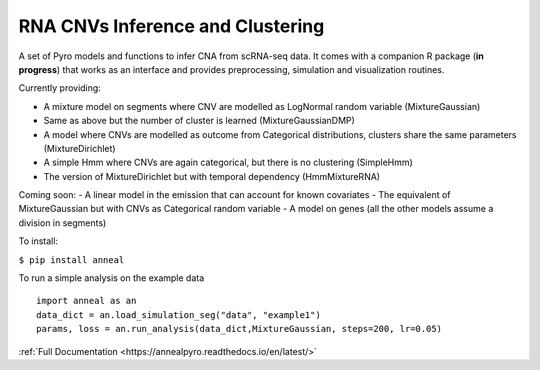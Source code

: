 RNA CNVs Inference and Clustering
=================================

A set of Pyro models and functions to infer CNA from scRNA-seq data. It
comes with a companion R package (**in progress**) that works as an
interface and provides preprocessing, simulation and visualization
routines.

Currently providing:

-  A mixture model on segments where CNV are modelled as LogNormal
   random variable (MixtureGaussian)
-  Same as above but the number of cluster is learned
   (MixtureGaussianDMP)
-  A model where CNVs are modelled as outcome from Categorical
   distributions, clusters share the same parameters (MixtureDirichlet)
-  A simple Hmm where CNVs are again categorical, but there is no
   clustering (SimpleHmm)
-  The version of MixtureDirichlet but with temporal dependency
   (HmmMixtureRNA)

Coming soon: - A linear model in the emission that can account for known
covariates - The equivalent of MixtureGaussian but with CNVs as
Categorical random variable - A model on genes (all the other models
assume a division in segments)

To install:

``$ pip install anneal``

To run a simple analysis on the example data

::

   import anneal as an
   data_dict = an.load_simulation_seg("data", "example1")
   params, loss = an.run_analysis(data_dict,MixtureGaussian, steps=200, lr=0.05)

:ref:`Full Documentation <https://annealpyro.readthedocs.io/en/latest/>`
